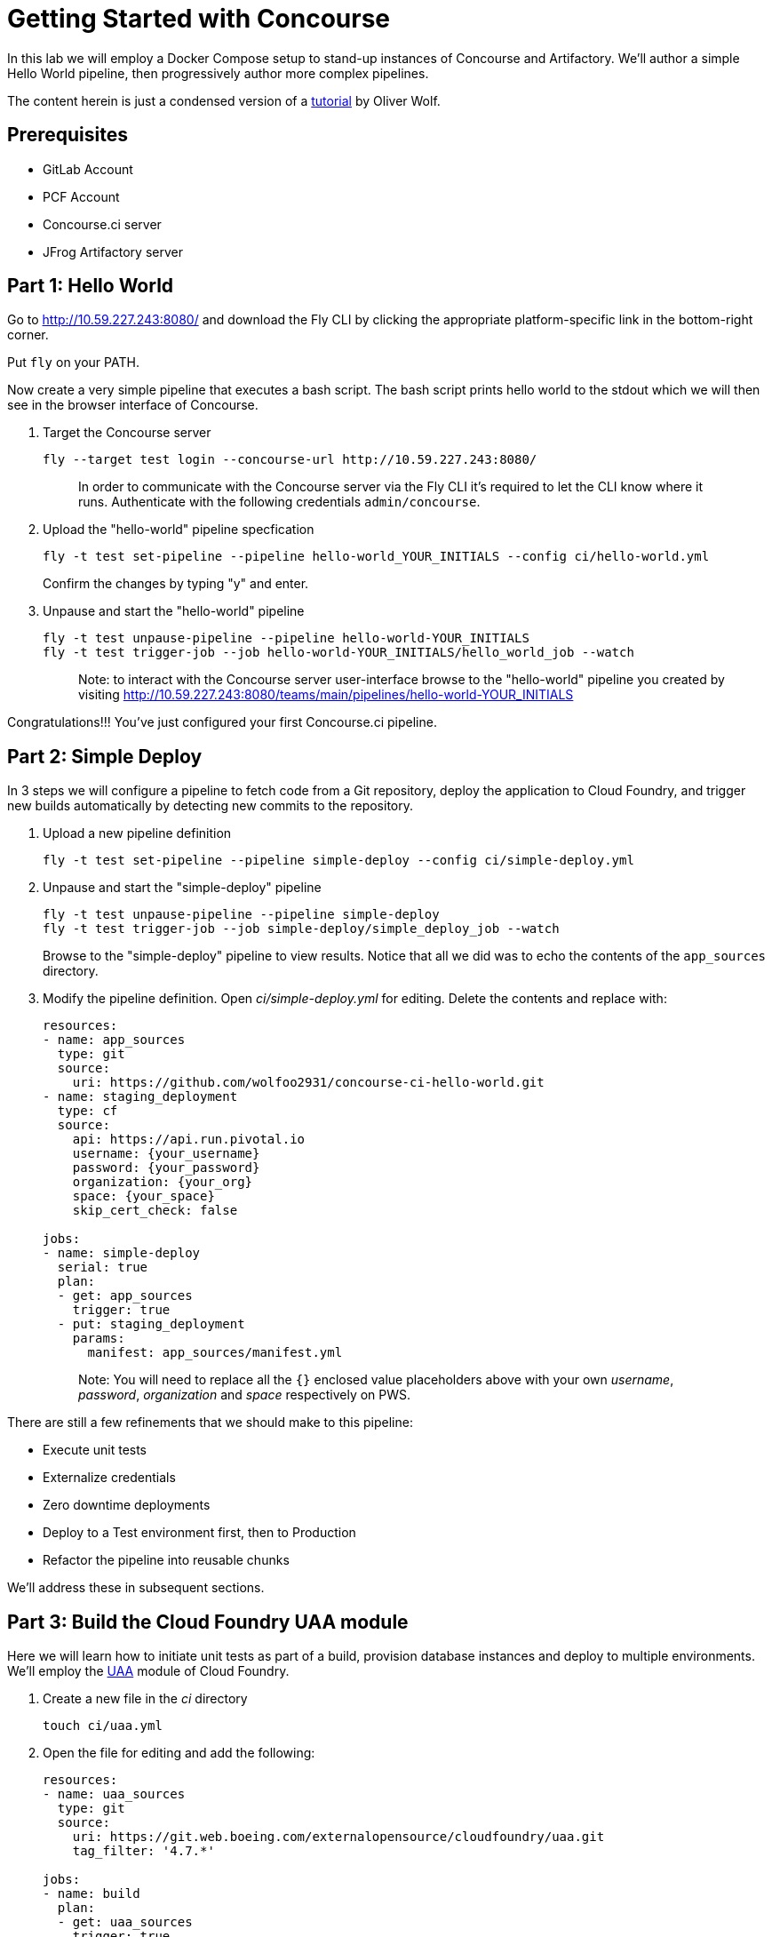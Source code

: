 = Getting Started with Concourse

In this lab we will employ a Docker Compose setup to stand-up instances of Concourse and Artifactory. We'll author a simple Hello World pipeline, then progressively author more complex pipelines.

The content herein is just a condensed version of a https://specify.io/how-tos/concourse-ci-continious-integration-and-delivery-of-microservices[tutorial] by Oliver Wolf.


== Prerequisites

* GitLab Account
* PCF Account
* Concourse.ci server
* JFrog Artifactory server


== Part 1: Hello World 

Go to http://10.59.227.243:8080/ and download the Fly CLI by clicking the appropriate platform-specific link in the bottom-right corner.

Put `fly` on your PATH.

Now create a very simple pipeline that executes a bash script. The bash script prints hello world to the stdout which we will then see in the browser interface of Concourse.

. Target the Concourse server
+
[source, bash]
----
fly --target test login --concourse-url http://10.59.227.243:8080/
----
+
> In order to communicate with the Concourse server via the Fly CLI it's required to let the CLI know where it runs.  Authenticate with the following credentials `admin/concourse`.

. Upload the "hello-world" pipeline specfication
+
[source, bash]
----
fly -t test set-pipeline --pipeline hello-world_YOUR_INITIALS --config ci/hello-world.yml
----
+
Confirm the changes by typing "y" and enter.

. Unpause and start the "hello-world" pipeline
+
[source, bash]
----
fly -t test unpause-pipeline --pipeline hello-world-YOUR_INITIALS
fly -t test trigger-job --job hello-world-YOUR_INITIALS/hello_world_job --watch
----
+
> Note: to interact with the Concourse server user-interface browse to the "hello-world" pipeline you created by visiting http://10.59.227.243:8080/teams/main/pipelines/hello-world-YOUR_INITIALS

Congratulations!!! You've just configured your first Concourse.ci pipeline.

== Part 2: Simple Deploy

In 3 steps we will configure a pipeline to fetch code from a Git repository, deploy the application to Cloud Foundry, and trigger new builds automatically by detecting new commits to the repository.

. Upload a new pipeline definition
+
[source, bash]
----
fly -t test set-pipeline --pipeline simple-deploy --config ci/simple-deploy.yml
----

. Unpause and start the "simple-deploy" pipeline
+
[source, bash]
----
fly -t test unpause-pipeline --pipeline simple-deploy
fly -t test trigger-job --job simple-deploy/simple_deploy_job --watch
----
+
Browse to the "simple-deploy" pipeline to view results.  Notice that all we did was to echo the contents of the `app_sources` directory.

. Modify the pipeline definition. Open _ci/simple-deploy.yml_ for editing.  Delete the contents and replace with:
+
[source, yaml]
----
resources:
- name: app_sources
  type: git
  source:
    uri: https://github.com/wolfoo2931/concourse-ci-hello-world.git
- name: staging_deployment
  type: cf
  source:
    api: https://api.run.pivotal.io
    username: {your_username}
    password: {your_password}
    organization: {your_org}
    space: {your_space}
    skip_cert_check: false

jobs:
- name: simple-deploy
  serial: true
  plan:
  - get: app_sources
    trigger: true
  - put: staging_deployment
    params:
      manifest: app_sources/manifest.yml
----
+
> Note: You will need to replace all the `{}` enclosed value placeholders above with your own _username_, _password_, _organization_ and _space_ respectively on PWS.

There are still a few refinements that we should make to this pipeline:

* Execute unit tests
* Externalize credentials
* Zero downtime deployments
* Deploy to a Test environment first, then to Production
* Refactor the pipeline into reusable chunks

We'll address these in subsequent sections.


== Part 3: Build the Cloud Foundry UAA module

Here we will learn how to initiate unit tests as part of a build, provision database instances and deploy to multiple environments. We'll employ the https://git.web.boeing.com/externalopensource/cloudfoundry/uaa[UAA] module of Cloud Foundry.

. Create a new file in the _ci_ directory
+
[source, bash]
----
touch ci/uaa.yml
----

. Open the file for editing and add the following:
+
[source, yaml]
----
resources:
- name: uaa_sources
  type: git
  source:
    uri: https://git.web.boeing.com/externalopensource/cloudfoundry/uaa.git
    tag_filter: '4.7.*'

jobs:
- name: build
  plan:
  - get: uaa_sources
    trigger: true
  - task: build
    config:
      platform: linux
      inputs:
      - name: uaa_sources
      outputs:
      - name: uaa_war
      image_resource:
        type: docker-image
        source: { repository: openjdk:8-jdk-alpine }
      run:
        path: sh
        args:
        - -exc
        - |
          export TERM=dumb
          cd uaa_sources
          #./gradlew test
          ./gradlew :cloudfoundry-identity-uaa:war
          mv uaa/build/libs/cloudfoundry-identity-uaa-*.war ../uaa_war
----
+
> Note: we're skipping executing unit tests in the interest of time. If you want to enable running them uncomment the line that reads `./gradlew test`.  Of course you should not skip the unit tests for real world projects!

. Upload the pipeline, unpause, and start it
+
[source, bash]
----
fly -t test set-pipeline --pipeline uaa --config ci/uaa.yml
fly -t test unpause-pipeline --pipeline uaa
fly -t test trigger-job --job uaa/uaa_job --watch
----

. Prepare Artifactory to store a .war file
+
* Click on _Admin_ on the left side
* Click on _Local_ below the "Repositories" section
* Click on _New_ in the upper right corner
* Select package type _Generic_
* Enter Repository key: _war-files_
* Click to _Save & Finish_

. Edit _ci/uaa.yml_ and at the top of the file, add the following section:
+
[source, yaml]
----
resource_types:
  type: docker-image
  source:
    repository: pivotalservices/artifactory-resource
----

. Add the following section directly underneath the line that starts with `tag_filter: '4.7.*'`. Do not indent.
+
[source, yaml]
----
- name: uaa-build
  type: artifactory
  source:
    endpoint: http://127.0.0.1:8081/artifactory
    repository: "/war-files/uaa"
    regex: "cloudfoundry-identity-uaa-(?.*).war"
    username: admin
    password: {artifactory_password}
    skip_ssl_verification: true
----
+
> You will need to replace `{}` placeholder value above with the administrator password for the Artifctory server.

. At the bottom of the file add the following section (again with no indentation)
+
[source, yaml]
----
- put: uaa-build
    params:
      file: uaa_war/cloudfoundry-identity-uaa-*.war
----
+
> Don't forget to save all changes to the _uaa.yml_ file!

. Reset the pipeline
+
[source, bash]
----
fly -t test set-pipeline --pipeline uaa --config ci/uaa.yml
----

. Create new spaces
+
[source, bash]
----
cf spaces
cf create-space test
cf create-space production
----
+
> Only create the spaces above if they do not already exist.

. Provision a database instance per space
+
[source, bash]
----
cf marketplace
cf target -s test
cf create-service elephantsql turtle uaadb
cf target -s production
cf create-service elephantsql turtle uaadb
----

. Specify a Concourse job to deploy the UAA to the test environment
+ 
Open the _ci/uaa.yml_ file for editing.
+
Directly underneath the line that reads `skip_ssl_verification: true`, add the following section. (Do not indent).
+
[source, yaml]
----
- name: test_deployment
  type: cf
  source:
    api: https://api.run.pivotal.io
    username: {your_username}
    password: {your_password}
    organization: {your_organization}
    space: test
    skip_cert_check: false
----
> Note: You will need to replace all the `{}` enclosed value placeholders above with your own _username_, _password_, and _organization_ respectively on PWS.
+
Then, at the bottom of the file add a carriage return and add the following section. (Do not indent).
+
[source, yaml]
----

- name: deploy-to-test
  plan:
  - get: uaa-build
    passed: ['build']
    trigger: true
  - task: add-manifest-to-uaa-build
    config:
      platform: linux
      inputs:
      - name: uaa-build
      outputs:
      - name: uaa-build-with-manifest
      image_resource:
        type: docker-image
        source: { repository: openjdk:8-jdk-alpine }
      run:
        path: sh
        args:
        - -exc
        - |
          cp uaa-build/* uaa-build-with-manifest
          export WAR_PATH=`cd uaa-build-with-manifest && ls cloudfoundry-identity-uaa-*.war`
          cat <<EOT >> uaa-build-with-manifest/manifest.yml
          applications:
          - name: uaa
            memory: 512M
            path: ${WAR_PATH}
            host: test-uaa
            services:
            - uaadb
            env:
              JBP_CONFIG_SPRING_AUTO_RECONFIGURATION: '[enabled: true]'
              JBP_CONFIG_TOMCAT: '{tomcat: { version: 7.0.+ }}'
              SPRING_PROFILES_ACTIVE: postgresql,default
              UAA_URL: https://test-uaa.cfapps.io
              LOGIN_URL: https://test-uaa.cfapps.io
          EOT
  - put: test_deployment
    params:
      manifest: uaa-build-with-manifest/manifest.yml
----

. Repeat steps above in order to faciliate a deployment to production
+
Open the _ci/uaa.yml_ file for editing.
+
Directly underneath the line that reads `skip_ssl_verification: true`, add the following section. (Do not indent).
+
[source, yaml]
----
- name: production_deployment
  type: cf
  source:
    api: https://api.run.pivotal.io
    username: {your_username}
    password: {your_password}
    organization: {your_organization}
    space: test
    skip_cert_check: false
----
> Note: You will need to replace all the `{}` enclosed value placeholders above with your own _username_, _password_, and _organization_ respectively on PWS.
+
Then, at the bottom of the file add a carriage return and add the following section. (Do not indent).
+
[source, yaml]
----

- name: deploy-to-production
  plan:
  - get: uaa-build
    passed: ['build']
    trigger: true
  - task: add-manifest-to-uaa-build
    config:
      platform: linux
      inputs:
      - name: uaa-build
      outputs:
      - name: uaa-build-with-manifest
      image_resource:
        type: docker-image
        source: { repository: openjdk:8-jdk-alpine }
      run:
        path: sh
        args:
        - -exc
        - |
          cp uaa-build/* uaa-build-with-manifest
          export WAR_PATH=`cd uaa-build-with-manifest && ls cloudfoundry-identity-uaa-*.war`
          cat <<EOT >> uaa-build-with-manifest/manifest.yml
          applications:
          - name: uaa
            memory: 512M
            path: ${WAR_PATH}
            host: test-uaa
            services:
            - uaadb
            env:
              JBP_CONFIG_SPRING_AUTO_RECONFIGURATION: '[enabled: true]'
              JBP_CONFIG_TOMCAT: '{tomcat: { version: 7.0.+ }}'
              SPRING_PROFILES_ACTIVE: postgresql,default
              UAA_URL: https://prod-uaa.cfapps.io
              LOGIN_URL: https://prod-uaa.cfapps.io
          EOT
  - put: production_deployment
    params:
      manifest: uaa-build-with-manifest/manifest.yml
----

. Reset the pipeline once more
+
[source, bash]
----
fly -t test set-pipeline --pipeline uaa --config ci/uaa.yml
----
+
Browse to the uaa pipeline and verify 

We still haven't:

* Externalized credentials
* Implemented zero downtime deployments
* Refactored the pipeline into reusable chunks


== Part 4: Blue-green application deployments

We're going to work with with the `pivotalservices/concourse-pipeline-samples` repository and configure the `blue-green-app-deployment` sample.

. Clone the repository
+
[source, bash]
----
cd ..
git clone https://github.com/pivotalservices/concourse-pipeline-samples.git
cd concourse-pipeline-samples
rm -Rf .git
cd blue-green-app-deployment
----

. Follow the https://github.com/pivotalservices/concourse-pipeline-samples/tree/master/blue-green-app-deployment#pipeline-setup-and-execution[instructions] for blue-green pipeline sample setup and execution
+
> Note: you will need to change the IP address and port reference for Concourse  

If you've taken the time to complete the above instructions you will have seen how to externalize sensitive configuration (e.g., credentials) as well as how to compose units work into separate files.


== Conclusion

We've seen how to build up pipelines from scratch.  We've gotten familiar with the Fly CLI and Concourse.ci user-interface.  You're encouraged to take a look at the following links at your leisure.

* https://github.com/starkandwayne/concourse-tutorial[Stark-and-Wayne Concourse Tutorial]
* https://github.com/spring-cloud/spring-cloud-pipelines[Spring Cloud Pipelines] 

